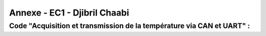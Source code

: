 Annexe - EC1 - Djibril Chaabi
=============================

Code "Acquisition et transmission de la température via CAN et UART" :
----------------------------------------------------------------------

.. code-block:: c
   :linenos:

    #include <xc.h>
    #include <pic12f1572.h>
    #pragma config WDTE=OFF, FOSC=INTOSC, MCLRE=OFF
    int res ;
    void Temp()
    {
    int u ;
    T2CON=0b01111111;      	 // poscaler 16 et prescaler 64
    TMR2=0x00 ;
    PR2=255 ;
    PIE1bits.TMR2IE=1;
    INTCONbits.GIE=1;
    for (u=0; u<=1;u++)
    {
    while (TMR2IF=0)
    }

    {
    PIR1bits. TMR2IF=0 ;
    }
    }

    void Init_CAN ()
    {
    ANSELA=0x02 ;
    ADCON0=0x05;
    ADCON1=0X80 ;
    }
    void init_uart (void)
    {
    TRISAbits.TRISA0 = 0; // TX broche RA0 du pic en sortie
    TXSTA = 0b00100000 ; // configuration du registre de transmission ;
    RCSTA = 0b10010000 ; // configuration du registre de réception
    SPBRG = 25 ; // Défini la vitesse de transmission à 9600Bauds
    void code(unsigned char c) // fonction transmission du code
    {
    while(PIR1bits.TXIF==0); // pas de transmission en cours ?
    TXREG=c ;  /* envoie un caractère */
    }

    void main(void)
    {
    OSCCON-0b01111011;//fréquence réglée à 8MHz
    ANSELA=0x02;
    TRISA= 0b00000110 ;
    while (1)
    {
    PORTAbits.RA1=1;
    Init_CAN();
    ADCON0bits.ADGO=1 ;
    while (ADGO);
    res=ADRESH<<8;
    res=res | ADRESL ;
    init_uart();
    code (res) ;
    Temp();
    }
    }


